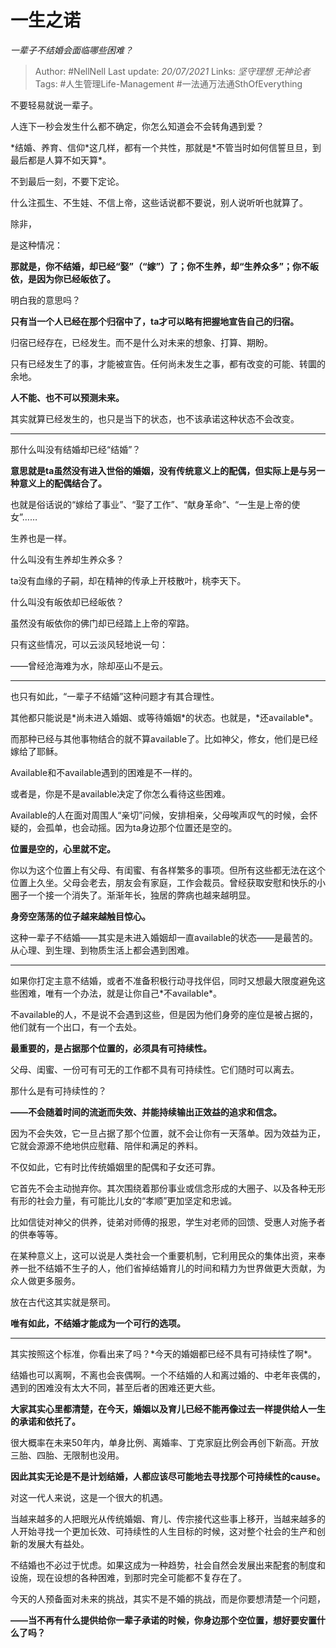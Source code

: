 * 一生之诺
  :PROPERTIES:
  :CUSTOM_ID: 一生之诺
  :END:

/一辈子不结婚会面临哪些困难？/

#+BEGIN_QUOTE
  Author: #NellNell Last update: /20/07/2021/ Links: [[坚守理想]]
  [[无神论者]] Tags: #人生管理Life-Management
  #一法通万法通SthOfEverything
#+END_QUOTE

不要轻易就说一辈子。

人连下一秒会发生什么都不确定，你怎么知道会不会转角遇到爱？

*结婚、养育、信仰*这几样，都有一个共性，那就是*不管当时如何信誓旦旦，到最后都是人算不如天算*。

不到最后一刻，不要下定论。

什么注孤生、不生娃、不信上帝，这些话说都不要说，别人说听听也就算了。

除非，

是这种情况：

*那就是，你不结婚，却已经“娶”（“嫁”）了；你不生养，却“生养众多”；你不皈依，是因为你已经皈依了。*

明白我的意思吗？

*只有当一个人已经在那个归宿中了，ta才可以略有把握地宣告自己的归宿。*

归宿已经存在，已经发生。而不是什么对未来的想象、打算、期盼。

只有已经发生了的事，才能被宣告。任何尚未发生之事，都有改变的可能、转圜的余地。

*人不能、也不可以预测未来。*

其实就算已经发生的，也只是当下的状态，也不该承诺这种状态不会改变。

--------------

那什么叫没有结婚却已经“结婚”？

*意思就是ta虽然没有进入世俗的婚姻，没有传统意义上的配偶，但实际上是与另一种意义上的配偶结合了。*

也就是俗话说的“嫁给了事业”、“娶了工作”、“献身革命”、“一生是上帝的使女”......

生养也是一样。

什么叫没有生养却生养众多？

ta没有血缘的子嗣，却在精神的传承上开枝散叶，桃李天下。

什么叫没有皈依却已经皈依？

虽然没有皈依你的佛门却已经踏上上帝的窄路。

只有这些情况，可以云淡风轻地说一句：

------曾经沧海难为水，除却巫山不是云。

--------------

也只有如此，“一辈子不结婚”这种问题才有其合理性。

其他都只能说是*尚未进入婚姻、或等待婚姻*的状态。也就是，*还available*。

而那种已经与其他事物结合的就不算available了。比如神父，修女，他们是已经嫁给了耶稣。

Available和不available遇到的困难是不一样的。

或者是，你是不是available决定了你怎么看待这些困难。

Available的人在面对周围人“亲切”问候，安排相亲，父母唉声叹气的时候，会怀疑的，会孤单，也会动摇。因为ta身边那个位置还是空的。

*位置是空的，心里就不定。*

你以为这个位置上有父母、有闺蜜、有各样繁多的事项。但所有这些都无法在这个位置上久坐。父母会老去，朋友会有家庭，工作会裁员。曾经获取安慰和快乐的小圈子一个接一个消失了。渐渐年长，独居的弊病也越来越明显。

*身旁空荡荡的位子越来越触目惊心。*

这种一辈子不结婚------其实是未进入婚姻却一直available的状态------是最苦的。从心理、到生理、到物质生活上都会遇到困难。

--------------

如果你打定主意不结婚，或者不准备积极行动寻找伴侣，同时又想最大限度避免这些困难，唯有一个办法，就是让你自己*不available*。

不available的人，不是说不会遇到这些，但是因为他们身旁的座位是被占据的，他们就有一个出口，有一个去处。

*最重要的，是占据那个位置的，必须具有可持续性。*

父母、闺蜜、一份可有可无的工作都不具有可持续性。它们随时可以离去。

那什么是有可持续性的？

*------不会随着时间的流逝而失效、并能持续输出正效益的追求和信念。*

因为不会失效，它一旦占据了那个位置，就不会让你有一天落单。因为效益为正，它就会源源不绝地供应慰藉、陪伴和满足的养料。

不仅如此，它有时比传统婚姻里的配偶和子女还可靠。

它首先不会主动抛弃你。其次围绕着那份事业或信念形成的大圈子、以及各种无形有形的社会力量，有可能比儿女的“孝顺”更加坚定和忠诚。

比如信徒对神父的供养，徒弟对师傅的报恩，学生对老师的回馈、受惠人对施予者的供奉等等。

在某种意义上，这可以说是人类社会一个重要机制，它利用民众的集体出资，来奉养一批不结婚不生子的人，他们省掉结婚育儿的时间和精力为世界做更大贡献，为众人做更多服务。

放在古代这其实就是祭司。

*唯有如此，不结婚才能成为一个可行的选项。*

--------------

其实按照这个标准，你看出来了吗？*今天的婚姻都已经不具有可持续性了啊*。

结婚也可以离啊，不离也会丧偶啊。一个不结婚的人和离过婚的、中老年丧偶的，遇到的困难没有太大不同，甚至后者的困难还更大些。

*大家其实心里都清楚，在今天，婚姻以及育儿已经不能再像过去一样提供给人一生的承诺和依托了。*

很大概率在未来50年内，单身比例、离婚率、丁克家庭比例会再创下新高。开放三胎、四胎、无限制也没用。

*因此其实无论是不是计划结婚，人都应该尽可能地去寻找那个可持续性的cause。*

对这一代人来说，这是一个很大的机遇。

当越来越多的人把眼光从传统婚姻、育儿、传宗接代这些事上移开，当越来越多的人开始寻找一个更加长效、可持续性的人生目标的时候，这对整个社会的生产和创新的发展大有益处。

不结婚也不必过于忧虑。如果这成为一种趋势，社会自然会发展出来配套的制度和设施，现在设想的各种困难，到那时完全可能都不复存在了。

今天的人预备面对未来的挑战，其实不是不婚的挑战，而是你要想清楚一个问题，

*------当不再有什么提供给你一辈子承诺的时候，你身边那个空位置，想好要安置什么了吗？*
